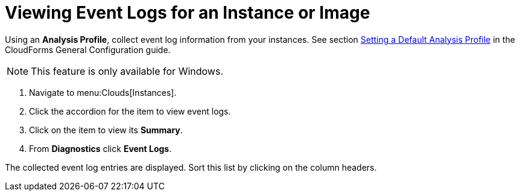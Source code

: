 = Viewing Event Logs for an Instance or Image

Using an *Analysis Profile*, collect event log information from your instances.
See section link:https://access.redhat.com/documentation/en/red-hat-cloudforms/version-4.1-beta/general-configuration/#profiles[Setting a Default Analysis Profile] in the CloudForms General Configuration guide.

[NOTE]
======
This feature is only available for Windows.
======
. Navigate to menu:Clouds[Instances].
. Click the accordion for the item to view event logs.
. Click on the item to view its *Summary*.
. From *Diagnostics* click *Event Logs*.

The collected event log entries are displayed.
Sort this list by clicking on the column headers.



